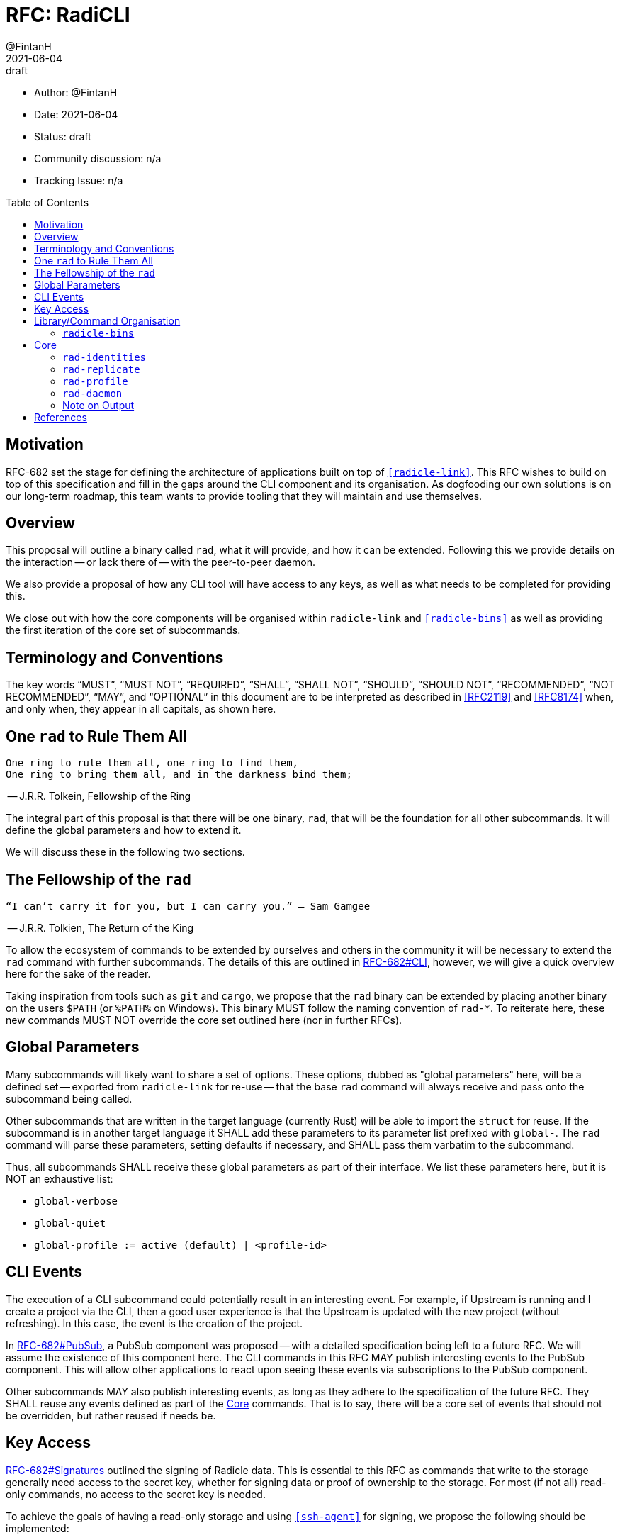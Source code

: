 = RFC: RadiCLI
:author: @FintanH
:revdate: 2021-06-04
:revremark: draft
:toc:
:toc-placement: preamble

* Author: {author}
* Date: {revdate}
* Status: {revremark}
* Community discussion: n/a
* Tracking Issue: n/a

== Motivation

RFC-682 set the stage for defining the architecture of applications
built on top of `<<radicle-link>>`. This RFC wishes to build on top of
this specification and fill in the gaps around the CLI component and
its organisation. As dogfooding our own solutions is on our long-term
roadmap, this team wants to provide tooling that they will maintain
and use themselves.

== Overview

This proposal will outline a binary called `rad`, what it will
provide, and how it can be extended. Following this we provide details
on the interaction -- or lack there of -- with the peer-to-peer
daemon.

We also provide a proposal of how any CLI tool will have
access to any keys, as well as what needs to be completed for
providing this.

We close out with how the core components will be organised within
`radicle-link` and `<<radicle-bins>>` as well as providing the first
iteration of the core set of subcommands.

== Terminology and Conventions

The key words "`MUST`", "`MUST NOT`", "`REQUIRED`", "`SHALL`", "`SHALL NOT`",
"`SHOULD`", "`SHOULD NOT`", "`RECOMMENDED`", "`NOT RECOMMENDED`", "`MAY`", and
"`OPTIONAL`" in this document are to be interpreted as described in <<RFC2119>>
and <<RFC8174>> when, and only when, they appear in all capitals, as shown here.


== One `rad` to Rule Them All

[quote]
-------
One ring to rule them all, one ring to find them,
One ring to bring them all, and in the darkness bind them;
-------
-- J.R.R. Tolkein, Fellowship of the Ring

The integral part of this proposal is that there will be one binary,
`rad`, that will be the foundation for all other subcommands. It will
define the global parameters and how to extend it.

We will discuss these in the following two sections.

== The Fellowship of the `rad`

[quoute]
--------
“I can’t carry it for you, but I can carry you.” – Sam Gamgee
--------
-- J.R.R. Tolkien, The Return of the King

To allow the ecosystem of commands to be extended by ourselves and
others in the community it will be necessary to extend the `rad`
command with further subcommands. The details of this are outlined in
<<arch-cli, RFC-682#CLI>>, however, we will give a quick overview here for the sake
of the reader.

Taking inspiration from tools such as `git` and `cargo`, we propose
that the `rad` binary can be extended by placing another
binary on the users `$PATH` (or `%PATH%` on Windows). This
binary MUST follow the naming convention of `rad-*`. To reiterate
here, these new commands MUST NOT override the core set outlined here
(nor in further RFCs).

== Global Parameters

Many subcommands will likely want to share a set of options. These
options, dubbed as "global parameters" here, will be a defined set --
exported from `radicle-link` for re-use -- that the base `rad` command
will always receive and pass onto the subcommand being called.

Other subcommands that are written in the target language (currently
Rust) will be able to import the `struct` for reuse. If the subcommand
is in another target language it SHALL add these parameters to its
parameter list prefixed with `global-`. The `rad` command will parse
these parameters, setting defaults if necessary, and SHALL pass them
varbatim to the subcommand.

Thus, all subcommands SHALL receive these global parameters as part of
their interface. We list these parameters here, but it is NOT an
exhaustive list:

* `global-verbose`
* `global-quiet`
* `global-profile := active (default) | <profile-id>`

== CLI Events

The execution of a CLI subcommand could potentially result in an
interesting event. For example, if Upstream is
running and I create a project via the CLI, then a good user
experience is that the Upstream is updated with the new project
(without refreshing). In this case, the event is the creation of the
project.

In <<arch-pubsub, RFC-682#PubSub>>, a PubSub component was proposed --
with a detailed specification being left to a future RFC. We will
assume the existence of this component here. The CLI commands in this
RFC MAY publish interesting events to the PubSub component. This will
allow other applications to react upon seeing these events via
subscriptions to the PubSub component.

Other subcommands MAY also publish interesting events, as long as they
adhere to the specification of the future RFC. They SHALL reuse any
events defined as part of the <<Core>> commands. That is to say, there
will be a core set of events that should not be overridden, but rather
reused if needs be.

== Key Access

<<arch-sigs, RFC-682#Signatures>> outlined the signing of Radicle data. This is essential to
this RFC as commands that write to the storage generally need access
to the secret key, whether for signing data or proof of ownership to
the storage. For most (if not all) read-only commands, no access to
the secret key is needed.

To achieve the goals of having a read-only storage and using
`<<ssh-agent>>` for signing, we propose the following should be
implemented:

. `ssh-agent` compatability with `<<radicle-keystore>>`, which has been
started in `<<rk-17, radicle-keystore#17>>`.
. A subcommand `rad-profile-ssh-add` for adding one's secret key to the
`ssh-agent` using the supplied constraints, e.g. ask for password.

== Library/Command Organisation

As proposed here, `radicle-link` will provide a core set of
functionality. Something this document wishes to standardise is the
organisation of these components. The author sees two options:

. One binary that defines the core subcommands
. Many binaries that take advantage of the subcommand mechanism

Pros of *1.*:

* One-stop shop for all core functionality
* One binary is packaged and distributed

Cons of *1.*:

* Making changes to one subset of the commands could mean a version
  change of the whole binary

Pros of *2.*:

* We will be organising commands as libraries (as per RFC-682) — so
  modular commands would mirror this structure well.
* Subcommands can be versioned independently of each other.
* We can dogfood our subcommand functionality

Cons of *2.*:

* Makes it easier to override one of the core commands.
* Many binaries must be packaged and distributed.

The author recommends *1.*. As mentioned, we have a hard requirement
of not allowing the core commands to be overridden. In *2.* this is
_always_ possible.

=== `radicle-bins`

Per <<arch-cli, RFC-682#CLI>>, all subcommands will be provided as
libraries. However, this leaves the question of where the binary might
live. So far, it has been an unspoken formalism that all binaries live
in `radicle-bins` where we can provide a `Cargo.lock` file. All
functionality will live in `radicle-link`, including the `main`
function, and the entry in `radicle-bins` will be a thin wrapper
around this function.

== Core

[quote]
------
We swears to serve the master of the precious. We will swear on
the…on the precious.
------
-- Gollum, The Two Towers

With all the details in place, we define a non-exhaustive list of the
core commands that we wish to include for the first iteration. More
components MAY be added as the result of future RFCs. We SHALL keep a
list of the core commands as part of the `radicle-link` documentation.

=== `rad-identities`

The `rad identities` subcommand provides the management of identity
documents and their metadata. It is further split into subcommands
which we sketch out below:

* `project [ create | get | list | update | checkout | review ]` --
  modify and retrieve `Project` identities.
* `person [ create | get | list | update | checkout | review ]` --
  modify and retrieve `Person` identities.
* `any [ get | list ]` -- retrieve identities where the caller does not
  know what kind of identity it is. The CLI will make a best-effort to
  infer the type, or else return an opaque blob.
* `local [ set | get | default ]` -- modify or retrieve a local identity
* `tracking [ track | untrack | list ]` -- modify and list the tracking
  graph for a given identity.
* `rad-refs [ self | signed | delegates | delegate ]` -- retrieve the
  blobs that live under `rad/<refname>`
* `refs [ heads | notes | tags | category ]` -- list the reference names.
  under the respective category, where `category` is a user supplied category.

=== `rad-replicate`

* `ask` -- tell the `daemon` that you wish to replicate the
  given URN. Pending <<rl-141, radicle-link#141>>.
* `from` -- if the peer/address are known for the given URN,
  attempt to replicate the identity. This requires the activation of
  the peer-to-peer daemon.

=== `rad-profile`

This command will provide the management of keys and the `Profile`
construct in `librad`. The following actions will be defined:

* `create`— generate a new `Profile`-- setting up a new key and any
  related infrastructure for the profile, e.g. storage.
* `get`— get the current `Profile`'s identifier.
* `set`— set the current `Profile` to the identifier.
  passed in. *Note* that this should refuse to do so if the daemon is online.
* `list`— list the available `Profile` identifiers.
* `ssh-add`— add the current `Profile`'s key to the `ssh-agent`.

=== `rad-daemon`

This command provides introspection into the peer-to-peer daemon.

* `peers` -- get the list of currently connected peers
* `membership` -- get the membership list for the peer-to-peer
  daemon's membership view.
* `stats` -- request the stats of the peer-to-peer daemon, i.e. a
  summary of peers and members.

=== Note on Output

Some operations will result in data that should be output, for
example, retrieving a `Project` from the store will return the
metadata for that project. As per <<arch-cli, RFC-682#CLI>>:

[quote]
-------

Each subcommand MUST expose its functionality as a linkable library,
and provide CBOR <<RFC8949>> serialisation for its arguments and outputs.
-------

The output should, however, not be limited to CBOR. We will provide an
option, `--output`, that will give the caller the option to output
into another format. The initial options will be:

. `json`
. `cbor`

with the default being `json` since the CLIs are user-centric
applications and human-readable footnote:disclaimer[For some
definition of human-readble] output would be desirable. More output
types MAY be proposed in future RFCs.

[bibliography]
== References

* [[[RFC2119]]] https://datatracker.ietf.org/doc/html/rfc2119
* [[[RFC8174]]] https://datatracker.ietf.org/doc/html/rfc8174
* [[[RFC8949]]] https://datatracker.ietf.org/doc/html/rfc8949
* [[[arch-cli]]] https://github.com/radicle-dev/radicle-link/blob/master/docs/rfc/0682-application-architecture.adoc#cli
* [[[arch-orch]]]
  https://github.com/radicle-dev/radicle-link/blob/master/docs/rfc/0682-application-architecture.adoc#process-orchestration
* [[[arch-pubsub]]] https://github.com/radicle-dev/radicle-link/blob/master/docs/rfc/0682-application-architecture.adoc#pubsub
* [[[arch-sigs]]] https://github.com/radicle-dev/radicle-link/blob/master/docs/rfc/0682-application-architecture.adoc#signatures
* [[[crates.io]]] https://crates.io/
* [[[radicle-bins]]] https://github.com/radicle-dev/radicle-bins/
* [[[radicle-link]]] https://github.com/radicle-dev/radicle-link/
* [[[radicle-keystore]]] https://github.com/radicle-dev/radicle-keystore/
* [[[rk-17]]] https://github.com/radicle-dev/radicle-keystore/pull/17
* [[[rl-141]]] https://github.com/radicle-dev/radicle-link/issues/141
* [[[ssh-agent]]] https://datatracker.ietf.org/doc/html/draft-miller-ssh-agent-04
